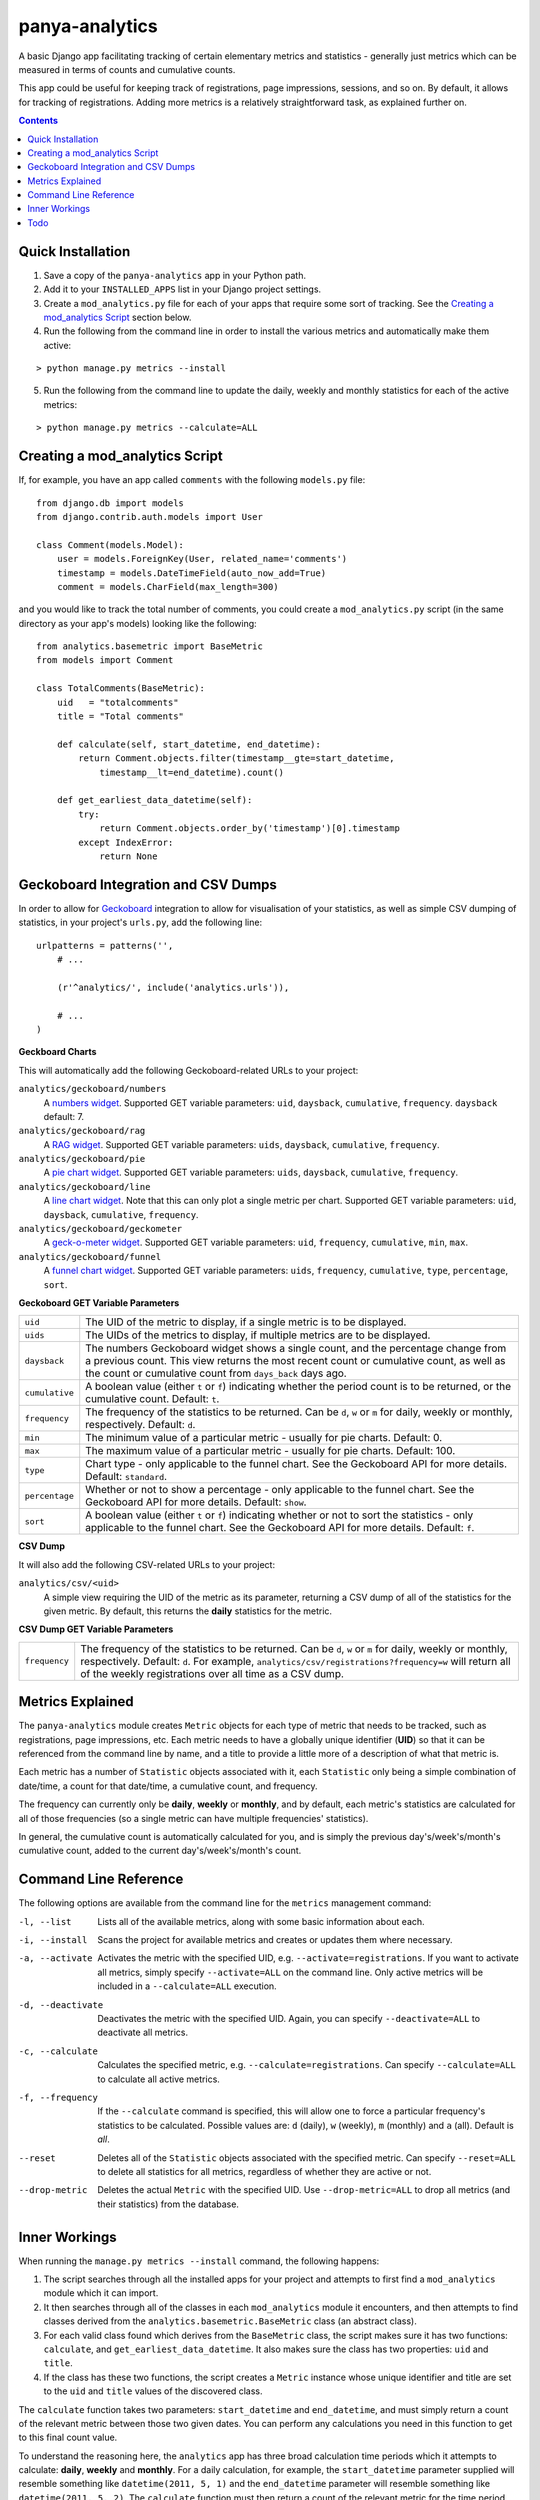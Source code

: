 panya-analytics
===============

A basic Django app facilitating tracking of certain elementary metrics and statistics -
generally just metrics which can be measured in terms of counts and cumulative counts.

This app could be useful for keeping track of registrations, page impressions, sessions,
and so on. By default, it allows for tracking of registrations. Adding more metrics
is a relatively straightforward task, as explained further on.

.. contents::
    :depth: 5    

Quick Installation
------------------
1. Save a copy of the ``panya-analytics`` app in your Python path.
2. Add it to your ``INSTALLED_APPS`` list in your Django project settings.
3. Create a ``mod_analytics.py`` file for each of your apps that require some sort
   of tracking. See the `Creating a mod_analytics Script`_ section below.
4. Run the following from the command line in order to install the various metrics
   and automatically make them active:

::

    > python manage.py metrics --install

5. Run the following from the command line to update the daily, weekly and monthly
   statistics for each of the active metrics:

::

    > python manage.py metrics --calculate=ALL


Creating a mod_analytics Script
-------------------------------
If, for example, you have an app called ``comments`` with the following ``models.py`` file:

::

    from django.db import models
    from django.contrib.auth.models import User

    class Comment(models.Model):
        user = models.ForeignKey(User, related_name='comments')
        timestamp = models.DateTimeField(auto_now_add=True)
        comment = models.CharField(max_length=300)

and you would like to track the total number of comments, you could
create a ``mod_analytics.py`` script (in the same directory as your app's models)
looking like the following:

::

    from analytics.basemetric import BaseMetric
    from models import Comment

    class TotalComments(BaseMetric):
        uid   = "totalcomments"
        title = "Total comments"

        def calculate(self, start_datetime, end_datetime):
            return Comment.objects.filter(timestamp__gte=start_datetime,
                timestamp__lt=end_datetime).count()

        def get_earliest_data_datetime(self):
            try:
                return Comment.objects.order_by('timestamp')[0].timestamp
            except IndexError:
                return None


Geckoboard Integration and CSV Dumps
------------------------------------
In order to allow for `Geckoboard <http://geckoboard.com>`_ integration to allow for
visualisation of your statistics, as well as simple CSV dumping of statistics,
in your project's ``urls.py``, add the following line:

::

    urlpatterns = patterns('',
        # ...

        (r'^analytics/', include('analytics.urls')),

        # ...
    )

**Geckboard Charts**

This will automatically add the following Geckoboard-related URLs to your project:

``analytics/geckoboard/numbers``
    A `numbers widget <http://support.geckoboard.com/entries/231507-custom-widget-type-definitions>`_.
    Supported GET variable parameters: ``uid``, ``daysback``, ``cumulative``, ``frequency``.
    ``daysback`` default: 7.
``analytics/geckoboard/rag``
    A `RAG widget <http://support.geckoboard.com/entries/231507-custom-widget-type-definitions>`_.
    Supported GET variable parameters: ``uids``, ``daysback``, ``cumulative``, ``frequency``.
``analytics/geckoboard/pie``
    A `pie chart widget <http://support.geckoboard.com/entries/274940-custom-chart-widget-type-definitions>`_.
    Supported GET variable parameters: ``uids``, ``daysback``, ``cumulative``, ``frequency``.
``analytics/geckoboard/line``
    A `line chart widget <http://support.geckoboard.com/entries/274940-custom-chart-widget-type-definitions>`_.
    Note that this can only plot a single metric per chart.
    Supported GET variable parameters: ``uid``, ``daysback``, ``cumulative``, ``frequency``.
``analytics/geckoboard/geckometer``
    A `geck-o-meter widget <http://support.geckoboard.com/entries/274940-custom-chart-widget-type-definitions>`_.
    Supported GET variable parameters: ``uid``, ``frequency``, ``cumulative``, ``min``, ``max``.
``analytics/geckoboard/funnel``
    A `funnel chart widget <http://support.geckoboard.com/entries/274940-custom-chart-widget-type-definitions>`_.
    Supported GET variable parameters: ``uids``, ``frequency``, ``cumulative``, ``type``,
    ``percentage``, ``sort``.

**Geckoboard GET Variable Parameters**

+----------------+--------------------------------------------------------------------------+
| ``uid``        | The UID of the metric to display, if a single metric is to be displayed. |
+----------------+--------------------------------------------------------------------------+
| ``uids``       | The UIDs of the metrics to display, if multiple metrics are to be        |
|                | displayed.                                                               |
+----------------+--------------------------------------------------------------------------+
| ``daysback``   | The numbers Geckoboard widget shows a single count, and the percentage   |
|                | change from a previous count. This view returns the most recent count    |
|                | or cumulative count, as well as the count or cumulative count from       |
|                | ``days_back`` days ago.                                                  |
+----------------+--------------------------------------------------------------------------+
| ``cumulative`` | A boolean value (either ``t`` or ``f``) indicating whether the period    |
|                | count is to be returned, or the cumulative count. Default: ``t``.        |
+----------------+--------------------------------------------------------------------------+
| ``frequency``  | The frequency of the statistics to be returned. Can be ``d``, ``w`` or   |
|                | ``m`` for daily, weekly or monthly, respectively. Default: ``d``.        |
+----------------+--------------------------------------------------------------------------+
| ``min``        | The minimum value of a particular metric - usually for pie charts.       |
|                | Default: 0.                                                              |
+----------------+--------------------------------------------------------------------------+
| ``max``        | The maximum value of a particular metric - usually for pie charts.       |
|                | Default: 100.                                                            |
+----------------+--------------------------------------------------------------------------+
| ``type``       | Chart type - only applicable to the funnel chart. See the Geckoboard     |
|                | API for more details. Default: ``standard``.                             |
+----------------+--------------------------------------------------------------------------+
| ``percentage`` | Whether or not to show a percentage - only applicable to the funnel      |
|                | chart. See the Geckoboard API for more details. Default: ``show``.       |
+----------------+--------------------------------------------------------------------------+
| ``sort``       | A boolean value (either ``t`` or ``f``) indicating whether or not to     |
|                | sort the statistics - only applicable to the funnel chart. See the       |
|                | Geckoboard API for more details. Default: ``f``.                         |
+----------------+--------------------------------------------------------------------------+

**CSV Dump**

It will also add the following CSV-related URLs to your project:

``analytics/csv/<uid>``
    A simple view requiring the UID of the metric as its parameter, returning
    a CSV dump of all of the statistics for the given metric. By default, this returns
    the **daily** statistics for the metric.

**CSV Dump GET Variable Parameters**

+----------------+--------------------------------------------------------------------------+
| ``frequency``  | The frequency of the statistics to be returned. Can be ``d``, ``w`` or   |
|                | ``m`` for daily, weekly or monthly, respectively. Default: ``d``.        |
|                | For example, ``analytics/csv/registrations?frequency=w`` will return all |
|                | of the weekly registrations over all time as a CSV dump.                 |
+----------------+--------------------------------------------------------------------------+


Metrics Explained
-----------------
The ``panya-analytics`` module creates ``Metric`` objects for each type of metric that
needs to be tracked, such as registrations, page impressions, etc. Each metric needs to
have a globally unique identifier (**UID**) so that it can be referenced from the command line
by name, and a title to provide a little more of a description of what that metric
is.

Each metric has a number of ``Statistic`` objects associated with it, each ``Statistic``
only being a simple combination of date/time, a count for that date/time, a cumulative
count, and frequency.

The frequency can currently only be **daily**, **weekly** or
**monthly**, and by default, each metric's statistics are calculated for all of those
frequencies (so a single metric can have multiple frequencies' statistics).

In general, the cumulative count is automatically calculated for you, and is simply the
previous day's/week's/month's cumulative count, added to the current day's/week's/month's
count.

Command Line Reference
----------------------
The following options are available from the command line for the ``metrics`` management
command:

-l, --list         Lists all of the available metrics, along with some basic information about each.
-i, --install      Scans the project for available metrics and creates or updates them where necessary.
-a, --activate     Activates the metric with the specified UID, e.g. ``--activate=registrations``.
                   If you want to activate all metrics,
                   simply specify ``--activate=ALL`` on the command line. Only active metrics will
                   be included in a ``--calculate=ALL`` execution.
-d, --deactivate   Deactivates the metric with the specified UID. Again, you can specify
                   ``--deactivate=ALL`` to deactivate all metrics.
-c, --calculate    Calculates the specified metric, e.g. ``--calculate=registrations``. Can
                   specify ``--calculate=ALL`` to calculate all active metrics.
-f, --frequency    If the ``--calculate`` command is specified, this will allow one to force a particular
                   frequency's statistics to be calculated. Possible values are: ``d`` (daily), ``w`` (weekly),
                   ``m`` (monthly) and ``a`` (all). Default is *all*.
--reset            Deletes all of the ``Statistic`` objects associated with the specified metric.
                   Can specify ``--reset=ALL`` to delete all statistics for all metrics, regardless
                   of whether they are active or not.
--drop-metric      Deletes the actual ``Metric`` with the specified UID. Use ``--drop-metric=ALL``
                   to drop all metrics (and their statistics) from the database.

Inner Workings
--------------
When running the ``manage.py metrics --install`` command, the following happens:

1. The script searches through all the installed apps for your project and
   attempts to first find a ``mod_analytics`` module which it can import.
2. It then searches through all of the classes in each ``mod_analytics`` module
   it encounters, and then attempts to find classes derived from the
   ``analytics.basemetric.BaseMetric`` class (an abstract class).
3. For each valid class found which derives from the ``BaseMetric`` class, the script
   makes sure it has two functions: ``calculate``, and ``get_earliest_data_datetime``.
   It also makes sure the class has two properties: ``uid`` and ``title``.
4. If the class has these two functions, the script creates a ``Metric`` instance
   whose unique identifier and title are set to the ``uid`` and ``title`` values
   of the discovered class.

The ``calculate`` function takes two parameters: ``start_datetime`` and ``end_datetime``,
and must simply return a count of the relevant metric between those two given dates. You can
perform any calculations you need in this function to get to this final count value.

To understand the reasoning here, the ``analytics`` app has three broad calculation time periods
which it attempts to calculate: **daily**, **weekly** and **monthly**. For a daily calculation,
for example, the ``start_datetime`` parameter supplied will resemble something like
``datetime(2011, 5, 1)`` and the ``end_datetime`` parameter will resemble something like
``datetime(2011, 5, 2)``. The ``calculate`` function must then return a count of the relevant
metric for the time period starting at 2011/05/01 00:00 and ending at 2011/05/02 00:00.
**NOTE**: You should always return counts starting at exactly the given ``start_datetime``
value (i.e. greater-than-equal-to), but *just before* the ``end_datetime`` value (i.e.
less-than).

The ``get_earliest_data_datetime`` function must simply return a ``datetime.datetime`` object
indicating the earliest data's associated date/time, so that the analytics calculation routine
knows the date at which to start calculating. If there are no entries yet, this function must
return ``None``.

Todo
----
The following features are planned for future versions of ``panya-analytics``:

1. Hourly statistics.
2. More complex statistics, such as frequency plots/histograms.


